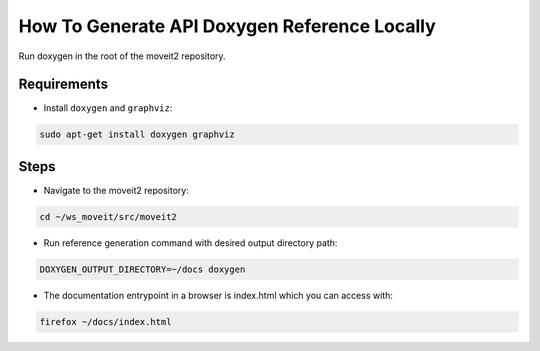 How To Generate API Doxygen Reference Locally
=============================================


Run doxygen in the root of the moveit2 repository.

Requirements
------------

- Install ``doxygen`` and ``graphviz``:

.. code-block:: bash

    sudo apt-get install doxygen graphviz

Steps
-----

- Navigate to the moveit2 repository:

.. code-block:: bash

  cd ~/ws_moveit/src/moveit2

- Run reference generation command with desired output directory path:

.. code-block:: bash

  DOXYGEN_OUTPUT_DIRECTORY=~/docs doxygen

- The documentation entrypoint in a browser is index.html which you can access with:

.. code-block:: bash

  firefox ~/docs/index.html
